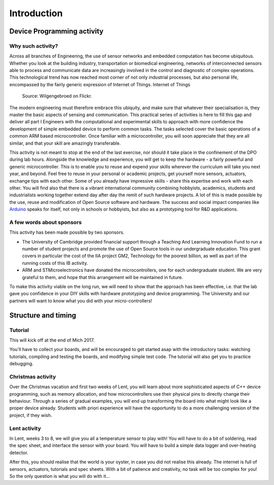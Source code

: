 Introduction
===============



Device Programming activity
-----------------------

Why such activity?
^^^^^^^^^^^^^^^^^^

Across all branches of Engineering, the use of sensor networks and embedded computation has become ubiquitous. 
Whether you look at the building industry, transportation or biomedical engineering, networks of interconnected sensors able to process and communicate data are increasingly involved in the control and diagnostic of complex operations.
This technological trend has now reached most corner of not only industrial processes, but also personal life, encompassed by the fairly generic expression of Internet of Things. Internet of Things 

.. figure:: https://upload.wikimedia.org/wikipedia/commons/thumb/a/ab/Internet_of_Things.jpg/1280px-Internet_of_Things.jpg
   :scale: 50 %
   :alt: Wilgengebroed on Flickr
   
   Source: Wilgengebroed on Flickr.

The modern engineering must therefore embrace this ubiquity, and make sure that whatever their specialisation is, they master the basic aspects of sensing and communication.
This practical series of activities is here to fill this gap and deliver all part I Engineers with the computational and experimental skills to approach with more confidence the development of simple embedded device to perform common tasks.
The tasks selected cover the basic operations of a common ARM based microcontroller.
Once familiar with a microcontroller, you will soon appreciate that they are all similar, and that your skill are amazingly transferable.


This activity is not meant to stop at the end of the last exercise, nor should it take place in the confinement of the DPO during lab hours.
Alongside the knowledge and experience, you will get to keep the hardware - a fairly powerful and generic microcontroller.
This is to enable you to reuse and expend your skills wherever the curriculum will take you next year, and beyond.
Feel free to reuse in your personal or academic projects, get yourself more sensors, actuators, exchange tips with each other.
Some of you already have impressive skills - share this expertise and work with each other.
You will find also that there is a vibrant international community combining hobbyists, academics, students and industrialists working together extend day after day the remit of such hardware projects.
A lot of this is made possible by the use, reuse and modification of Open Source software and hardware.
The success and social impact companies like `Arduino <https://en.wikipedia.org/wiki/Arduino>`_ speaks for itself, not only in schools or hobbyists, but also as a prototyping tool for R&D applications.



A few words about sponsors
^^^^^^^^^^^^^^^^^^^^^^^^^^

This activity has been made possible by two sponsors.

- The University of Cambridge provided financial support through a Teaching And Learning Innovation Fund to run a number of student projects and promote the use of Open Source tools in our undergraduate education. This grant covers in particular the cost of the IIA project GM2, Technology for the poorest billion, as well as part of the running costs of this IB activity.

- ARM and STMicroelectronics have donated the microcontrollers, one for each undergraduate student. We are very grateful to them, and hope that this arrangement will be maintained in future.

To make this activity viable on the long run, we will need to show that the approach has been effective, i.e. that the lab gave you confidence in your DIY skills with hardware prototyping and device programming. The University and our partners will want to know what you did with your micro-controllers!




Structure and timing
--------------------

Tutorial
^^^^^^^^

This will kick off at the end of Mich 2017. 

You'll have to collect your boards, and will be encouraged to get started asap with the introductory tasks: 
watching tutorials, compiling and testing the boards, and modifying simple test code. The tutorial will also get you to practice debugging.


Christmas activity
^^^^^^^^^^^^^^^^^^

Over the Christmas vacation and first two weeks of Lent, you will learn about more sophisticated aspects of C++ device programming, such as memory allocation, and how microcontrollers use their physical pins to directly change their behaviour.
Through a series of gradual examples, you will end up transforming the board into what might look like a proper device already. Students with priori experience will have the opportunity to do a more challenging version of the project, if they wish.


Lent activity
^^^^^^^^^^^^^

In Lent, weeks 3 to 8, we will give you all a temperature sensor to play with! You will have to do a bit of soldering, read the spec sheet, and interface the sensor with your board. You will have to build a simple data logger and over-heating detector.


After this, you should realise that the world is your oyster, in case you did not realise this already. The internet is full of sensors, actuators, tutorials and spec sheets. With a bit of patience and creativity, no task will be too complex for you! So the only question is what you will do with it...









